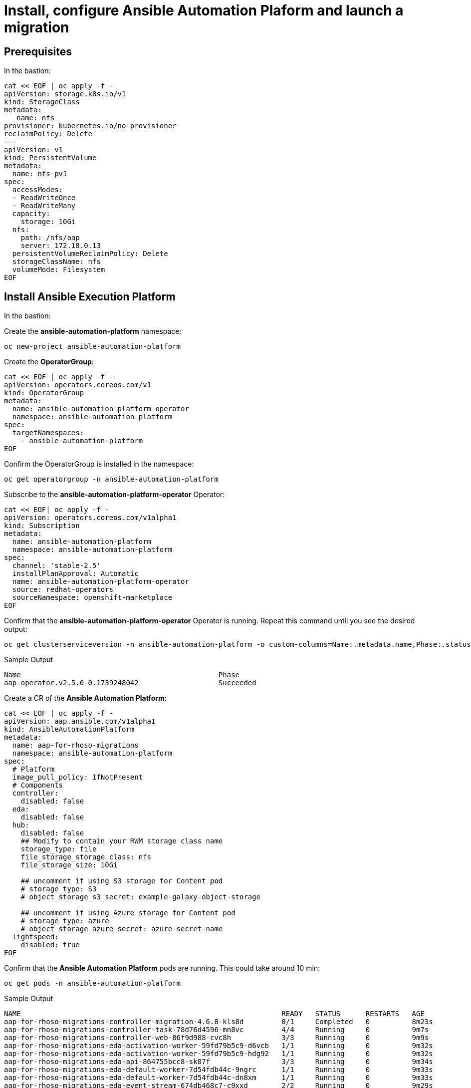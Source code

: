 = Install, configure Ansible Automation Plaform and launch a migration 

== Prerequisites

In the bastion:

[source,bash,role=execute,subs=attributes]
----
cat << EOF | oc apply -f -
apiVersion: storage.k8s.io/v1
kind: StorageClass
metadata:
   name: nfs
provisioner: kubernetes.io/no-provisioner
reclaimPolicy: Delete
---
apiVersion: v1
kind: PersistentVolume
metadata:
  name: nfs-pv1
spec:
  accessModes:
  - ReadWriteOnce
  - ReadWriteMany
  capacity:
    storage: 10Gi
  nfs:
    path: /nfs/aap
    server: 172.18.0.13
  persistentVolumeReclaimPolicy: Delete
  storageClassName: nfs
  volumeMode: Filesystem
EOF
----

== Install Ansible Execution Platform

In the bastion:

Create the *ansible-automation-platform* namespace:

[source,bash,role=execute]
----
oc new-project ansible-automation-platform
----

Create the *OperatorGroup*:

[source,bash,role=execute]
----
cat << EOF | oc apply -f -
apiVersion: operators.coreos.com/v1
kind: OperatorGroup
metadata:
  name: ansible-automation-platform-operator
  namespace: ansible-automation-platform
spec:
  targetNamespaces:
    - ansible-automation-platform
EOF
----

Confirm the OperatorGroup is installed in the namespace:

[source,bash,role=execute]
----
oc get operatorgroup -n ansible-automation-platform
----

Subscribe to the *ansible-automation-platform-operator* Operator:

[source,bash,role=execute]
----
cat << EOF| oc apply -f -
apiVersion: operators.coreos.com/v1alpha1
kind: Subscription
metadata:
  name: ansible-automation-platform
  namespace: ansible-automation-platform
spec:
  channel: 'stable-2.5'
  installPlanApproval: Automatic
  name: ansible-automation-platform-operator
  source: redhat-operators
  sourceNamespace: openshift-marketplace
EOF
----

Confirm that the *ansible-automation-platform-operator* Operator is running.
Repeat this command until you see the desired output:

[source,bash,role=execute]
----
oc get clusterserviceversion -n ansible-automation-platform -o custom-columns=Name:.metadata.name,Phase:.status.phase
----

.Sample Output
----
Name                                               Phase
aap-operator.v2.5.0-0.1739248042                   Succeeded
----

Create a CR of the *Ansible Automation Platform*:

[source,bash,role=execute]
----
cat << EOF | oc apply -f -
apiVersion: aap.ansible.com/v1alpha1
kind: AnsibleAutomationPlatform
metadata:
  name: aap-for-rhoso-migrations
  namespace: ansible-automation-platform
spec:
  # Platform
  image_pull_policy: IfNotPresent
  # Components
  controller:
    disabled: false
  eda:
    disabled: false
  hub:
    disabled: false
    ## Modify to contain your RWM storage class name
    storage_type: file
    file_storage_storage_class: nfs
    file_storage_size: 10Gi

    ## uncomment if using S3 storage for Content pod
    # storage_type: S3
    # object_storage_s3_secret: example-galaxy-object-storage

    ## uncomment if using Azure storage for Content pod
    # storage_type: azure
    # object_storage_azure_secret: azure-secret-name
  lightspeed:
    disabled: true
EOF
----

Confirm that the *Ansible Automation Platform* pods are running. This could take around 10 min:

[source,bash,role=execute]
----
oc get pods -n ansible-automation-platform
----
.Sample Output
----
NAME                                                              READY   STATUS      RESTARTS   AGE
aap-for-rhoso-migrations-controller-migration-4.6.8-kls8d         0/1     Completed   0          8m23s
aap-for-rhoso-migrations-controller-task-78d76d4596-mn8vc         4/4     Running     0          9m7s
aap-for-rhoso-migrations-controller-web-86f9d988-cvc8h            3/3     Running     0          9m9s
aap-for-rhoso-migrations-eda-activation-worker-59fd79b5c9-d6vcb   1/1     Running     0          9m32s
aap-for-rhoso-migrations-eda-activation-worker-59fd79b5c9-hdg92   1/1     Running     0          9m32s
aap-for-rhoso-migrations-eda-api-864755bcc8-sk87f                 3/3     Running     0          9m34s
aap-for-rhoso-migrations-eda-default-worker-7d54fdb44c-9ngrc      1/1     Running     0          9m33s
aap-for-rhoso-migrations-eda-default-worker-7d54fdb44c-dn8xm      1/1     Running     0          9m33s
aap-for-rhoso-migrations-eda-event-stream-674db468c7-c9xxd        2/2     Running     0          9m29s
aap-for-rhoso-migrations-eda-scheduler-99dccf864-n7nzc            1/1     Running     0          9m31s
aap-for-rhoso-migrations-eda-scheduler-99dccf864-skzdj            1/1     Running     0          9m31s
aap-for-rhoso-migrations-gateway-d9894b76f-dcfn4                  2/2     Running     0          11m
aap-for-rhoso-migrations-hub-api-668b966979-vb8lq                 1/1     Running     0          9m1s
aap-for-rhoso-migrations-hub-content-745c569598-47vs9             1/1     Running     0          9m16s
aap-for-rhoso-migrations-hub-content-745c569598-cdnc4             1/1     Running     0          9m16s
aap-for-rhoso-migrations-hub-redis-655c475d7c-p5ftl               1/1     Running     0          9m25s
aap-for-rhoso-migrations-hub-web-57d489786-d5wbt                  1/1     Running     0          9m30s
aap-for-rhoso-migrations-hub-worker-878857467-g687h               1/1     Running     0          9m11s
aap-for-rhoso-migrations-postgres-15-0                            1/1     Running     0          12m
aap-for-rhoso-migrations-redis-0                                  1/1     Running     0          12m
aap-gateway-operator-controller-manager-55fd699d8b-ddz9z          2/2     Running     0          66m
ansible-lightspeed-operator-controller-manager-7cdf859495-hlnct   2/2     Running     0          66m
automation-controller-operator-controller-manager-6c5989994dg8m   2/2     Running     0          66m
automation-hub-operator-controller-manager-85dfcfdfb9-c8fjw       2/2     Running     0          66m
eda-server-operator-controller-manager-d489994c8-x8f4m            2/2     Running     0          66m
resource-operator-controller-manager-58d495d4b5-ck42z             2/2     Running     0          66m
----

Get the secret to access AAP dashboard:

[source,bash,role=execute]
----
oc get secret/aap-for-rhoso-migrations-admin-password -o jsonpath={.data.password} -n ansible-automation-platform | base64 --decode ; echo
----

Get the route to access AAP dashboard:

[source,bash,role=execute]
----
oc get routes -n ansible-automation-platform
----
The URL of your AAP dashboard is:
[source,bash,role=execute,subs=attributes]
----
aap-for-rhoso-migrations-ansible-automation-platform.apps.{guid}.dynamic.redhatworkshops.io
----

Navigate that URL with your browser and finish the Ansible Automation Platform by subscribing the AAP.